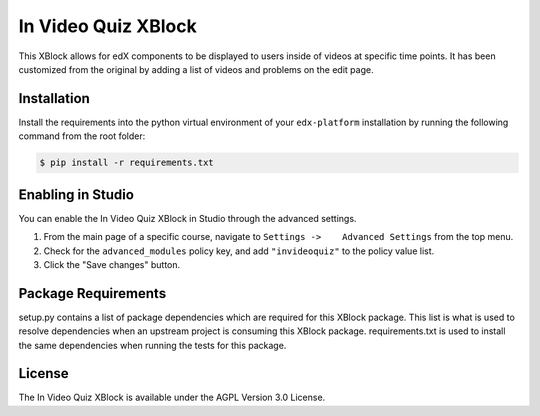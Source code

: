 In Video Quiz XBlock |BS| |CA|
==============================

This XBlock allows for edX components to be displayed to users inside of videos at specific time points.  It has been customized from the original by adding a list of videos and problems on the edit page.

Installation
------------

Install the requirements into the python virtual environment of your
``edx-platform`` installation by running the following command from the
root folder:

.. code:: bash

    $ pip install -r requirements.txt

Enabling in Studio
------------------

You can enable the In Video Quiz XBlock in Studio through the
advanced settings.

1. From the main page of a specific course, navigate to
   ``Settings ->    Advanced Settings`` from the top menu.
2. Check for the ``advanced_modules`` policy key, and add
   ``"invideoquiz"`` to the policy value list.
3. Click the "Save changes" button.

Package Requirements
--------------------

setup.py contains a list of package dependencies which are required for this XBlock package.
This list is what is used to resolve dependencies when an upstream project is consuming
this XBlock package. requirements.txt is used to install the same dependencies when running
the tests for this package.

License
-------

The In Video Quiz XBlock is available under the AGPL Version 3.0 License.


.. |BS| image:: https://travis-ci.org/Stanford-Online/xblock-in-video-quiz.svg
  :target: https://travis-ci.org/Stanford-Online/xblock-in-video-quiz

.. |CA| image:: https://coveralls.io/repos/Stanford-Online/xblock-in-video-quiz/badge.svg?branch=master&service=github
  :target: https://coveralls.io/github/Stanford-Online/xblock-in-video-quiz?branch=master
